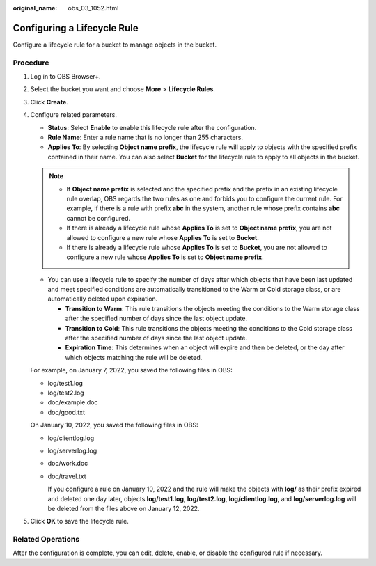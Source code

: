 :original_name: obs_03_1052.html

.. _obs_03_1052:

Configuring a Lifecycle Rule
============================

Configure a lifecycle rule for a bucket to manage objects in the bucket.

Procedure
---------

#. Log in to OBS Browser+.

#. Select the bucket you want and choose **More** > **Lifecycle Rules**.

#. Click **Create**.

#. Configure related parameters.

   -  **Status**: Select **Enable** to enable this lifecycle rule after the configuration.
   -  **Rule Name**: Enter a rule name that is no longer than 255 characters.
   -  **Applies To**: By selecting **Object name prefix**, the lifecycle rule will apply to objects with the specified prefix contained in their name. You can also select **Bucket** for the lifecycle rule to apply to all objects in the bucket.

   .. note::

      -  If **Object name prefix** is selected and the specified prefix and the prefix in an existing lifecycle rule overlap, OBS regards the two rules as one and forbids you to configure the current rule. For example, if there is a rule with prefix **abc** in the system, another rule whose prefix contains **abc** cannot be configured.
      -  If there is already a lifecycle rule whose **Applies To** is set to **Object name prefix**, you are not allowed to configure a new rule whose **Applies To** is set to **Bucket**.
      -  If there is already a lifecycle rule whose **Applies To** is set to **Bucket**, you are not allowed to configure a new rule whose **Applies To** is set to **Object name prefix**.

   -  You can use a lifecycle rule to specify the number of days after which objects that have been last updated and meet specified conditions are automatically transitioned to the Warm or Cold storage class, or are automatically deleted upon expiration.

      -  **Transition to** **Warm**: This rule transitions the objects meeting the conditions to the Warm storage class after the specified number of days since the last object update.
      -  **Transition to** **Cold**: This rule transitions the objects meeting the conditions to the Cold storage class after the specified number of days since the last object update.
      -  **Expiration Time**: This determines when an object will expire and then be deleted, or the day after which objects matching the rule will be deleted.

   For example, on January 7, 2022, you saved the following files in OBS:

   -  log/test1.log
   -  log/test2.log
   -  doc/example.doc
   -  doc/good.txt

   On January 10, 2022, you saved the following files in OBS:

   -  log/clientlog.log

   -  log/serverlog.log

   -  doc/work.doc

   -  doc/travel.txt

      If you configure a rule on January 10, 2022 and the rule will make the objects with **log/** as their prefix expired and deleted one day later, objects **log/test1.log**, **log/test2.log**, **log/clientlog.log**, and **log/serverlog.log** will be deleted from the files above on January 12, 2022.

#. Click **OK** to save the lifecycle rule.

Related Operations
------------------

After the configuration is complete, you can edit, delete, enable, or disable the configured rule if necessary.
